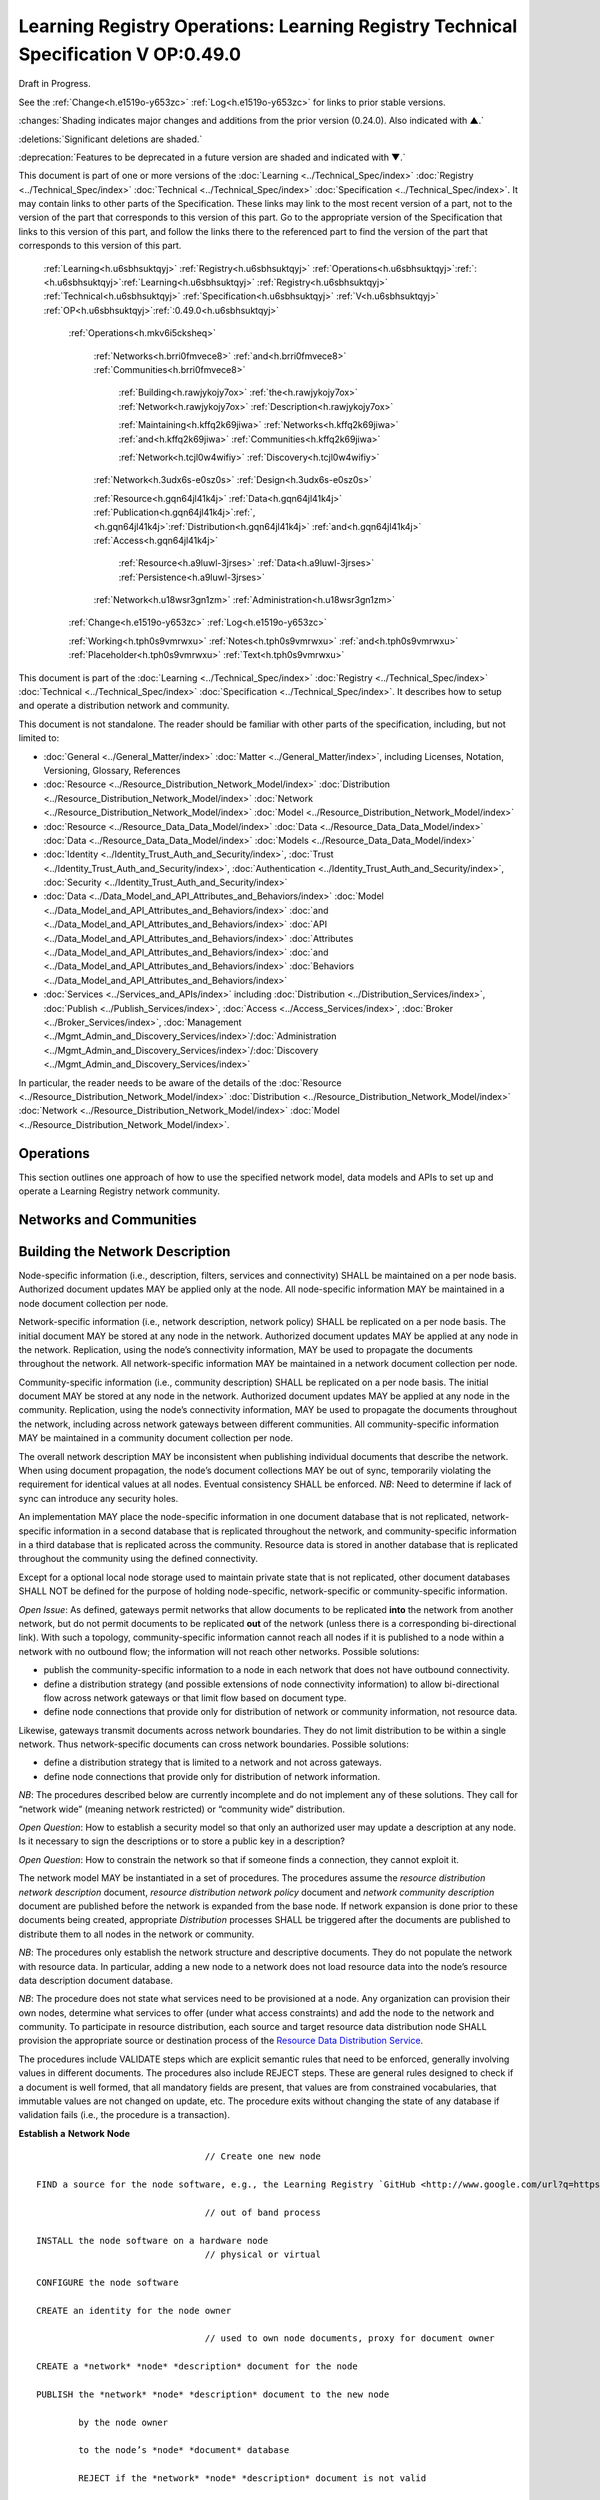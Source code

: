 
.. _h.u6sbhsuktqyj:

===================================================================================
Learning Registry Operations: Learning Registry Technical Specification V OP:0.49.0
===================================================================================

Draft in Progress.

See the :ref:`Change<h.e1519o-y653zc>` :ref:`Log<h.e1519o-y653zc>` for links to prior stable versions.

:changes:`Shading indicates major changes and additions from the prior version (0.24.0). Also indicated with ▲.`

:deletions:`Significant deletions are shaded.`

:deprecation:`Features to be deprecated in a future version are shaded and indicated with ▼.`

This document is part of one or more versions of the :doc:`Learning <../Technical_Spec/index>` :doc:`Registry <../Technical_Spec/index>` :doc:`Technical <../Technical_Spec/index>` :doc:`Specification <../Technical_Spec/index>`. It may contain links to other parts of the Specification.
These links may link to the most recent version of a part, not to the version of the part that corresponds to this version of this part.
Go to the appropriate version of the Specification that links to this version of this part, and follow the links there to the referenced part to find the version of the part that corresponds to this version of this part.

    :ref:`Learning<h.u6sbhsuktqyj>` :ref:`Registry<h.u6sbhsuktqyj>` :ref:`Operations<h.u6sbhsuktqyj>`:ref:`: <h.u6sbhsuktqyj>`:ref:`Learning<h.u6sbhsuktqyj>` :ref:`Registry<h.u6sbhsuktqyj>` :ref:`Technical<h.u6sbhsuktqyj>` :ref:`Specification<h.u6sbhsuktqyj>` :ref:`V<h.u6sbhsuktqyj>` :ref:`OP<h.u6sbhsuktqyj>`:ref:`:0.49.0<h.u6sbhsuktqyj>`

        :ref:`Operations<h.mkv6i5cksheq>`

            :ref:`Networks<h.brri0fmvece8>` :ref:`and<h.brri0fmvece8>` :ref:`Communities<h.brri0fmvece8>`

                :ref:`Building<h.rawjykojy7ox>` :ref:`the<h.rawjykojy7ox>` :ref:`Network<h.rawjykojy7ox>` :ref:`Description<h.rawjykojy7ox>`

                :ref:`Maintaining<h.kffq2k69jiwa>` :ref:`Networks<h.kffq2k69jiwa>` :ref:`and<h.kffq2k69jiwa>` :ref:`Communities<h.kffq2k69jiwa>`

                :ref:`Network<h.tcjl0w4wifiy>` :ref:`Discovery<h.tcjl0w4wifiy>`

            :ref:`Network<h.3udx6s-e0sz0s>` :ref:`Design<h.3udx6s-e0sz0s>`

            :ref:`Resource<h.gqn64jl41k4j>` :ref:`Data<h.gqn64jl41k4j>` :ref:`Publication<h.gqn64jl41k4j>`:ref:`, <h.gqn64jl41k4j>`:ref:`Distribution<h.gqn64jl41k4j>` :ref:`and<h.gqn64jl41k4j>` :ref:`Access<h.gqn64jl41k4j>`

                :ref:`Resource<h.a9luwl-3jrses>` :ref:`Data<h.a9luwl-3jrses>` :ref:`Persistence<h.a9luwl-3jrses>`

            :ref:`Network<h.u18wsr3gn1zm>` :ref:`Administration<h.u18wsr3gn1zm>`

        :ref:`Change<h.e1519o-y653zc>` :ref:`Log<h.e1519o-y653zc>`

        :ref:`Working<h.tph0s9vmrwxu>` :ref:`Notes<h.tph0s9vmrwxu>` :ref:`and<h.tph0s9vmrwxu>` :ref:`Placeholder<h.tph0s9vmrwxu>` :ref:`Text<h.tph0s9vmrwxu>`

This document is part of the :doc:`Learning <../Technical_Spec/index>` :doc:`Registry <../Technical_Spec/index>` :doc:`Technical <../Technical_Spec/index>` :doc:`Specification <../Technical_Spec/index>`. It describes how to setup and operate a distribution network and community.

This document is not standalone.
The reader should be familiar with other parts of the specification, including, but not limited to:

- :doc:`General <../General_Matter/index>` :doc:`Matter <../General_Matter/index>`, including Licenses, Notation, Versioning, Glossary, References

- :doc:`Resource <../Resource_Distribution_Network_Model/index>` :doc:`Distribution <../Resource_Distribution_Network_Model/index>` :doc:`Network <../Resource_Distribution_Network_Model/index>` :doc:`Model <../Resource_Distribution_Network_Model/index>`

- :doc:`Resource <../Resource_Data_Data_Model/index>` :doc:`Data <../Resource_Data_Data_Model/index>` :doc:`Data <../Resource_Data_Data_Model/index>` :doc:`Models <../Resource_Data_Data_Model/index>`

- :doc:`Identity <../Identity_Trust_Auth_and_Security/index>`, :doc:`Trust <../Identity_Trust_Auth_and_Security/index>`, :doc:`Authentication <../Identity_Trust_Auth_and_Security/index>`, :doc:`Security <../Identity_Trust_Auth_and_Security/index>`

- :doc:`Data <../Data_Model_and_API_Attributes_and_Behaviors/index>` :doc:`Model <../Data_Model_and_API_Attributes_and_Behaviors/index>` :doc:`and <../Data_Model_and_API_Attributes_and_Behaviors/index>` :doc:`API <../Data_Model_and_API_Attributes_and_Behaviors/index>` :doc:`Attributes <../Data_Model_and_API_Attributes_and_Behaviors/index>` :doc:`and <../Data_Model_and_API_Attributes_and_Behaviors/index>` :doc:`Behaviors <../Data_Model_and_API_Attributes_and_Behaviors/index>`

- :doc:`Services <../Services_and_APIs/index>` including :doc:`Distribution <../Distribution_Services/index>`, :doc:`Publish <../Publish_Services/index>`, :doc:`Access <../Access_Services/index>`, :doc:`Broker <../Broker_Services/index>`, :doc:`Management <../Mgmt_Admin_and_Discovery_Services/index>`/:doc:`Administration <../Mgmt_Admin_and_Discovery_Services/index>`/:doc:`Discovery <../Mgmt_Admin_and_Discovery_Services/index>`

In particular, the reader needs to be aware of the details of the :doc:`Resource <../Resource_Distribution_Network_Model/index>` :doc:`Distribution <../Resource_Distribution_Network_Model/index>` :doc:`Network <../Resource_Distribution_Network_Model/index>` :doc:`Model <../Resource_Distribution_Network_Model/index>`.

.. _h.mkv6i5cksheq:

----------
Operations
----------

This section outlines one approach of how to use the specified network model, data models and APIs to set up and operate a Learning Registry network community.

.. _h.brri0fmvece8:

------------------------
Networks and Communities
------------------------

.. _h.rawjykojy7ox:

--------------------------------
Building the Network Description
--------------------------------

Node-specific information (i.e., description, filters, services and connectivity) SHALL be maintained on a per node basis.
Authorized document updates MAY be applied only at the node.
All node-specific information MAY be maintained in a node document collection per node.

Network-specific information (i.e., network description, network policy) SHALL be replicated on a per node basis.
The initial document MAY be stored at any node in the network.
Authorized document updates MAY be applied at any node in the network.
Replication, using the node’s connectivity information, MAY be used to propagate the documents throughout the network.
All network-specific information MAY be maintained in a network document collection per node.


Community-specific information (i.e., community description) SHALL be replicated on a per node basis.
The initial document MAY be stored at any node in the network.
Authorized document updates MAY be applied at any node in the community.
Replication, using the node’s connectivity information, MAY be used to propagate the documents throughout the network, including across network gateways between different communities.
All community-specific information MAY be maintained in a community document collection per node.

The overall network description MAY be inconsistent when publishing individual documents that describe the network.
When using document propagation, the node’s document collections MAY be out of sync, temporarily violating the requirement for identical values at all nodes.
Eventual consistency SHALL be enforced.
*NB*: Need to determine if lack of sync can introduce any security holes.

An implementation MAY place the node-specific information in one document database that is not replicated, network-specific information in a second database that is replicated throughout the network, and community-specific information in a third database that is replicated across the community.
Resource data is stored in another database that is replicated throughout the community using the defined connectivity.

Except for a optional local node storage used to maintain private state that is not replicated, other document databases SHALL NOT be defined for the purpose of holding node-specific, network-specific or community-specific information.

*Open* *Issue*:  As defined, gateways permit networks that allow documents to be replicated **into** the network from another network, but do not permit documents to be replicated **out** of the network (unless there is a corresponding bi-directional link).
With such a topology, community-specific information cannot reach all nodes if it is published to a node within a network with no outbound flow; the information will not reach other networks.
Possible solutions:

- publish the community-specific information to a node in each network that does not have outbound connectivity.

- define a distribution strategy (and possible extensions of node connectivity information) to allow bi-directional flow across network gateways or that limit flow based on document type.

- define node connections that provide only for distribution of network or community information, not resource data.

Likewise, gateways transmit documents across network boundaries.
They do not limit distribution to be within a single network.
Thus network-specific documents can cross network boundaries.
Possible solutions:

- define a distribution strategy that is limited to a network and not across gateways.

- define node connections that provide only for distribution of network information.

*NB*: The procedures described below are currently incomplete and do not implement any of these solutions.
They call for “network wide” (meaning network restricted) or “community wide” distribution.

*Open* *Question*: How to establish a security model so that only an authorized user may update a description at any node.
Is it necessary to sign the descriptions or to store a public key in a description?

*Open* *Question*: How to constrain the network so that if someone finds a connection, they cannot exploit it.

The network model MAY be instantiated in a set of procedures.
The procedures assume the *resource* *distribution* *network* *description* document, *resource* *distribution* *network* *policy* document and *network* *community* *description* document are published before the network is expanded from the base node.
If network expansion is done prior to these documents being created, appropriate *Distribution* processes SHALL be triggered after the documents are published to distribute them to all nodes in the network or community.


*NB*: The procedures only establish the network structure and descriptive documents.
They do not populate the network with resource data.
In particular, adding a new node to a network does not load resource data into the node’s resource data description document database.

*NB*: The procedure does not state what services need to be provisioned at a node.
Any organization can provision their own nodes, determine what services to offer (under what access constraints) and add the node to the network and community.
To participate in resource distribution, each source and target resource data distribution node SHALL provision the appropriate source or destination process of the `Resource <https://docs.google.com/a/learningregistry.org/document/d/1HW_JJBiWxNHoA5L1TuZrjWeK-DaFF0FTeMZBNIL5MqI/edit?hl=en_US#heading=h.vb0xt6mhzmg2>`_ `Data <https://docs.google.com/a/learningregistry.org/document/d/1HW_JJBiWxNHoA5L1TuZrjWeK-DaFF0FTeMZBNIL5MqI/edit?hl=en_US#heading=h.vb0xt6mhzmg2>`_ `Distribution <https://docs.google.com/a/learningregistry.org/document/d/1HW_JJBiWxNHoA5L1TuZrjWeK-DaFF0FTeMZBNIL5MqI/edit?hl=en_US#heading=h.vb0xt6mhzmg2>`_ `Service <https://docs.google.com/a/learningregistry.org/document/d/1HW_JJBiWxNHoA5L1TuZrjWeK-DaFF0FTeMZBNIL5MqI/edit?hl=en_US#heading=h.vb0xt6mhzmg2>`_.

The procedures include VALIDATE steps which are explicit semantic rules that need to be enforced, generally involving values in different documents.
The procedures also include REJECT steps.
These are general rules designed to check if a document is well formed, that all mandatory fields are present, that values are from constrained vocabularies, that immutable values are not changed on update, etc.
The procedure exits without changing the state of any database if validation fails (i.e., the procedure is a transaction).

**Establish** **a** **Network** **Node**

::

                                        // Create one new node

        FIND a source for the node software, e.g., the Learning Registry `GitHub <http://www.google.com/url?q=https%3A%2F%2Fgithub.com%2FLearningRegistry%2FLearningRegistry&sa=D&sntz=1&usg=AFQjCNHAIkwLpeW5nAGVfizrLcIwxe21wg>`_

                                        // out of band process

        INSTALL the node software on a hardware node 
                                        // physical or virtual

        CONFIGURE the node software 

        CREATE an identity for the node owner 

                                        // used to own node documents, proxy for document owner

        CREATE a *network* *node* *description* document for the node

        PUBLISH the *network* *node* *description* document to the new node

                by the node owner

                to the node’s *node* *document* database

                REJECT if the *network* *node* *description* document is not valid

                REJECT if a *network* *node* *description* document exists

        IF the node filters published or distributed data

                CREATE a *network* *node* *filter* *description* document for the node

                PUBLISH the *network* *node* *filter* *description* document to the new node

                        by the node owner

                        to the node’s *node* *document* database

                        REJECT if the *network* *node* *filter* *description* document is not valid

                        REJECT if a *network* *node* *filter* *description* document exists

        FOR EACH service that the node provides:

                CREATE a *network* *node* *service* *description* document for the service

                PUBLISH the *network* *node* *services* *description* document to the node

                        by the node owner

                        to the node’s *node* *document* database

                REJECT if the *network* *node* *service* *description* document is not valid

**Establish** **a** **Resource** **Distribution** **Network**

::

                                        // Create a base, one-node network with a network description

    PREREQUISITE: one active node 
                                        // denoted the base node 

                                        // via the *Establish* *a* *Node* process

        CREATE an identity for the network owner 

    CREATE a *resource* *distribution* *network* *description* document

    PUBLISH the *resource* *distribution* *network* *description* document to the first node 

                by the owner of the *resource* *distribution* *network* *description* document

                to the node’s *network* *document* database

                VALIDATE 
                                        // same network

                        network_id in the *network* *node* *description* document =

                    network_id in the *resource* *distribution* *network* *description* document

                REJECT if the *resource* *distribution* *network* *description* document is not valid

                REJECT if a *resource* *distribution* *network* *description* document exists

    CREATE a *resource* *distribution* *network* *policy* document

    PUBLISH the *resource* *distribution* *network* *policy* document to the base node

                by the owner of the *resource* *distribution* *network* *policy* document

                to the node’s *network* *document* database

                VALIDATE 
                                        // same network

                        network_id in the *network* *node* *description* document =

                    network_id in the *resource* *distribution* *network* *policy* document

                REJECT if the *resource* *distribution* *network* *policy* document is not valid

                REJECT if a *resource* *distribution* *network* *policy* document exists

**Establish** **a** **Network** **Community**

::

                                        // Create a base, one-network community with a network description

    PREREQUISITE: one active node 
                                        // denoted the base node 

                                        // via the *Establish* *a* *Network* *Node* process

        PREREQUISITE: one active network

                                        // via the *Establish* *a* *Resource* *Distribution* *Network* process

        CREATE an identity for the network community owner

    CREATE a *network* *community* *description* document

    PUBLISH the *network* *community* *description* document to the base node 

                by the owner of the network community

                to the node’s *network* *community* *document* database

                VALIDATE 
                                        // same community in network and community descriptions

                    community_id in the *resource* *distribution* *network* *description* document =

                        community_id in the *network* *community* *description* document

                VALIDATE 
                                        // same community in node and community descriptions

                        community_id in the *network* *node* *description* document =

                    community_id in the *network* *community* *description* document

                REJECT if the *network* *community* *description* document is not valid

                REJECT if a *network* *community* *description* document exists

**Add** **a** **Network** **Node** **to** **a** **Resource** **Distribution** **Network**

::

                                        // Add a node to an existing network

                                        // NB: Nothing in this process loads resource data into the node

    PREREQUISITE: an established active network 
                                        // one or more active nodes

    PERFORM the *Establish* *a* *Network* *Node* process to create a node 
                                        // denoted the new node

    FIND another active node in the network to connect to 
                                        // denoted the existing node

                                        // discovery and agreement to connect is out of band

    PERFORM the *Adding* *Connections* *within* *a* *Resource* *Distribution* *Network* process

        source node is the existing node

        destination node is the new node

    PERFORM the *Distribution* process to replicate the *network* *document* database 

                from the source node to the destination node

                                        // propagates network description and policy to only the new node

                                        // may proceed asynchronously

**Adding** **Connections** **within** **a** **Resource** **Distribution** **Network**

::

                                        // Add connectivity between two existing nodes in a network

                                        // A source node connects to a destination node

    PREREQUISITE: an established network with two or more nodes

    PREREQUISITE: the active source node is known (connecting node)

    PREREQUISITE: the active destination node is known (connected node)

                                        // discovery and agreement to connect is out of band

        VALIDATE 
                                        // same network

                network_id in the source node’s *network* *node* *description* document =

                network_id in the destination node’s *network* *node* *description* document

        VALIDATE 
                                        // same community

                community_id in the source node’s *network* *node* *description* document =

                community_id in the destination node’s *network* *node* *description* document

    CREATE a *network* *node* *connectivity* *description* document with

        source_node_url := source node URL

        destination_node_url := destination node URL

        gateway_connection := F

    PUBLISH the *network* *node* *connectivity* *description* document

        by the source node owner

                to the source node’s *node* *document* database

        REJECT if the *network* *node* *connectivity* *description* document is not VALID

        REJECT if the same source -> destination active connection exists

**Connect** **Networks** **within** **a** **Community**

::

                                        // Add a gateway connection between two networks

                                        // NB: Nothing in this process distributes resource data across the gateway

    PREREQUISITE: two established networks

    PREREQUISITE: the active source node is known (connecting node)

    PREREQUISITE: the active destination node is known (connected node)

                                        // discovery and agreement to connect is out of band

        VALIDATE 
                                        // different network

                network_id in the source node’s *network* *node* *description* document <>

                network_id in the destination node’s *network* *node* *description* document

        VALIDATE 
                                        // same community

                community_id in the source node’s *network* *node* *description* document =

                community_id in the destination node’s *network* *node* *description* document

        VALIDATE 
                                        // no gateway

            FOR EACH source node’s *network* *node* *connectivity* *description* document

                NOT gateway_connection

    CREATE a *network* *node* *connectivity* *description* document with

        source_node_url := source node URL

        destination_node_url := destination node URL

        gateway_connection := T

    PUBLISH the *network* *node* *connectivity* *description* document

        by the source node owner

                to the source node’s *node* *document* database

        REJECT if the *network* *node* *connectivity* *description* document is not VALID

        REJECT if the same source -> destination active connection exists

**Connect** **Communities**

::

                                        // Add a gateway connection between two communities

                                        // NB: Nothing in this process distributes resource data across the gateway

    PREREQUISITE: two communities networks

    PREREQUISITE: the active source node is known (connecting node)

    PREREQUISITE: the active destination node is known (connected node)

                                        // discovery and agreement to connect is out of band

        VALIDATE 
                                        // social communities

                social_community T in the source node’s *network* *community* *description* document

                social_community T in the destination node’s *network* *community* *description* document

        VALIDATE
                                        // different network

                network_id in the source node’s *network* *node* *description* document <>

                network_id in the destination node’s *network* *node* *description* document

        VALIDATE 
                                        // different community

                community_id in the source node’s *network* *node* *description* document <>

                community_id in the destination node’s *network* *node* *description* document

        VALIDATE 
                                        // no gateway

            FOR EACH source node’s *network* *node* *connectivity* *description* document

                NOT gateway_connection

    CREATE a *network* *node* *connectivity* *description* document with

        source_node_url := source node URL

        destination_node_url := destination node URL

        gateway_connection := T

    PUBLISH the *network* *node* *connectivity* *description* document

        by the source node owner

                to the source node’s *node* *document* database

        REJECT if the *network* *node* *connectivity* *description* document is not VALID

        REJECT if the same source -> destination active connection exists

.. _h.kffq2k69jiwa:

------------------------------------
Maintaining Networks and Communities
------------------------------------

An established network or community MAY be maintained by updating descriptions of network nodes, their services, their connectivity, descriptions of resource distribution networks and of network communities.
By definition, elements of the network model SHALL NOT be deleted; they are transitioned from active to not active.
*NB**:* The data models contain forward links to other models.
Deleting a document would require network-level garbage collection to determine when all links to a document have been deleted.

If updating the description of a network node, its services or connectivity, the description of a the distribution network or the network community causes the descriptions to violate the requirements for the `Network <https://docs.google.com/a/learningregistry.org/document/d/1msnZC6RU9N72Omau0F4FNBO5YCU6hZrG1kKRs_z42Mc/edit?hl=en_US#heading=h.ugg6hzrtv6ho>`_ `Description <https://docs.google.com/a/learningregistry.org/document/d/1msnZC6RU9N72Omau0F4FNBO5YCU6hZrG1kKRs_z42Mc/edit?hl=en_US#heading=h.ugg6hzrtv6ho>`_, the node SHALL NOT be considered to be a part of the corresponding distribution network and network community and SHALL NOT participate in any network or resource operations.

**Change** **Network** **Node** **Description**

::

                                        // update the description of any node

        PUBLISH the updated *network* *node* *description* document to the node

                by the node owner

                to the node’s *node* *document* database

                REJECT if the *network* *node* *description* document is not valid

                REJECT if the *network* *node* *description* document is not an update

                                        // node may have only one network node description

**Delete** **a** **Network** **Node**

::

                                        // remove a node from a network

                                        // but the node remains, inaccessible

                                        // first sync the documents so that others have them

                                        // sync before delete is an operational policy choice; could be modeled in policy

        COMMIT all outstanding resource data description database operations

    PERFORM the Distribute Resource process 

    FOR EACH *resource* *data* *description* document

        delete the document from the node’s *resource* *data* *description* *document* *database*

                                        // this is an explicit delete

        PUBLISH the updated *network* *node* *description* document to the node

                by the node owner

                ACTIVE = F

                to the node’s *node* *document* database

                REJECT if the *network* *node* *description* document is not valid

                REJECT if the *network* *node* *description* document is not an update

                                        // node may have only one network node description

    FOR EACH *network* *node* *services* *description* document

        PERFORM the Delete Node Service process

    FOR EACH *network* *node* *connectivity* *description* document

        PERFORM the Delete Node Network Connection process

**Change** **Node** **Service** **Description**

::

                                        // update the description of a service at any node

        PUBLISH the updated *network* *node* *services* *description* document to the node

                by the node owner

                to the node’s *node* *document* database

        REJECT if the *network* *node* *service* *description* document is not valid

        REJECT if the *network* *node* *service* *description* document is not an update

**Add** **Node** **Service**

::

                                        // add a service to any node

        PUBLISH the new *network* *node* *services* *description* document to the node

                by the node owner

                to the node’s *node* *document* database

        REJECT if the *network* *node* *service* *description* document is not valid

        REJECT if the *network* *node* *service* *description* document is not an addition

**Delete** **Node** **Service**

::

                                        // delete a service from any node

        PUBLISH the updated *network* *node* *services* *description* document to the node

            ACTIVE = F

                by the node owner

                to the node’s *node* *document* database

        REJECT if the *network* *node* *service* *description* document is not valid

        REJECT if the *network* *node* *service* *description* document is not an update

**Change** **Node** **Network** **Connectivity**

::

                                        // change the connectivity description of a connection from a node

                                        // unless there are mutable extension data elements, the process is a NO-OP

                                        // all other data elements are immutable

    PUBLISH the updated *network* *node* *connectivity* *description* document

        by the source node owner

                to the source node’s *node* *document* database

        REJECT if the *network* *node* *connectivity* *description* document is not valid

        REJECT if the *network* *node* *connectivity* *description* document is not an update

**Delete** **Node** **Network** **Connectivity**

::

                                        // remove the connection from a node to another node

                                        // applies to intra-network or inter-network or inter-community

    PUBLISH the updated *network* *node* *connectivity* *description* document

                ACTIVE = F

        by the source node owner

                to the source node’s *node* *document* database

        REJECT if the *network* *node* *connectivity* *description* document is not valid

        REJECT if the *network* *node* *connectivity* *description* document is not an update

**Change** **Node** **Filters**

::

                                        // change the filters at a node

    PUBLISH the updated *network* *node* *filter* *description* document

        by the source node owner

                to the source node’s *node* *document* database

        REJECT if the *network* *node* *filter* *description* document is not valid

        REJECT if the *network* *node* *filter* *description* document is not an update

**Delete** **Node** **Filters**

::

                                        // delete ALL filters at a node

    PUBLISH the updated *network* *node* *filter* *description* document

                ACTIVE = F

        by the source node owner

                to the source node’s *node* *document* database

        REJECT if the *network* *node* *filter* *description* document is not valid

        REJECT if the *network* *node* *filter* *description* document is not an update

**Change** **Resource** **Distribution** **Network** **Description**

::

                                        // change the resource distribution network description

                                        // applied at some node

    PUBLISH the updated *resource* *distribution* *network* *description* document

        by the *resource* *distribution* *network* *description* document owner

                to the node’s *network* *document* database

        REJECT if the *resource* *distribution* *network* *description* document is not valid

        REJECT if the *resource* *distribution* *network* *description* document is not an update

        PERFORM a network-wide *Distribution* process to replicate the *network* *document* database

                to the other nodes in the network

                                        // propagates resource distribution network description to all nodes in the network

                                        // may proceed asynchronously

**Delete** **Resource** **Distribution** **Network** **Description**

::

                                        // delete the resource distribution network description

                                        // applied at some node

    PUBLISH the updated *resource* *distribution* *network* *description* document

                ACTIVE = F

        by the *resource* *distribution* *network* *description* document owner

                to the node’s *network* *document* database

        REJECT if the *resource* *distribution* *network* *description* document is not valid

        REJECT if the *resource* *distribution* *network* *description* document is not an update

        PERFORM a network-wide *Distribution* process to replicate the *network* *document* database

                to the other nodes in the network

                                        // propagates resource distribution network description to all nodes in the network

                                        // may proceed asynchronously

**Change** **Resource** **Distribution** **Network** **Policy**

::

                                        // change the resource distribution network policy

                                        // applied at some node

    PUBLISH the updated *resource* *distribution* *network* *policy* document

        by the *resource* *distribution* *network* *policy* document owner

                to the node’s *network* *document* database

        REJECT if the *resource* *distribution* *network* *policy* document is not valid

        REJECT if the *resource* *distribution* *network* *policy* document is not an update

        PERFORM a network-wide *Distribution* process to replicate the *network* *document* database

                to the other nodes in the network

                                        // propagates resource distribution network policy to all nodes in the network

                                        // may proceed asynchronously

**Delete** **Resource** **Distribution** **Network** **Policy**

::

                                        // delete the resource distribution network policy

                                        // applied at some node

    PUBLISH the updated *resource* *distribution* *network* *policy* document

                ACTIVE = F

        by the *resource* *distribution* *network* *policy* document owner

                to the node’s *network* *document* database

        REJECT if the *resource* *distribution* *network* *policy* document is not valid

        REJECT if the *resource* *distribution* *network* *policy* document is not an update

        PERFORM a network-wide *Distribution* process to replicate the *network* *document* database

                to the other nodes in the network

                                        // propagates resource distribution network policy to all nodes in the network

                                        // may proceed asynchronously

**Change** **Network** **Community** **Description**

::

                                        // change the network community description

                                        // applied at some node in some network in the community

                                        // node must have connectivity to reach all other networks

                                        // otherwise apply to multiple nodes

    PUBLISH the updated *network* *community* *description* document

        by the *network* *community* *description* document owner

                to the node’s *network* *community* *document* database

        REJECT if the *network* *community* *description* document is not valid

        REJECT if the *network* *community* *description* document is not an update

        PERFORM a community-wide *Distribution* process to replicate the 

                *community* *document* database to the other nodes in the community

                                        // propagates community description to all nodes in the community

                                        // may proceed asynchronously

**Delete** **Network** **Community** **Description**

::

                                        // delete the network community description

                                        // applied at some node in some network in the community

                                        // node must have connectivity to reach all other networks

                                        // otherwise apply to multiple nodes

    PUBLISH the updated *network* *community* *description* document

        ACTIVE = F

        by the *network* *community* *description* document owner

                to the node’s *network* *community* *document* database

        REJECT if the *network* *community* *description* document is not valid

        REJECT if the *network* *community* *description* document is not an update

        PERFORM a community-wide *Distribution* process to replicate the 

                *community* *document* database to the other nodes in the community

                                        // propagates community description to all nodes in the communities

                                        // may proceed asynchronously

.. _h.tcjl0w4wifiy:

-----------------
Network Discovery
-----------------

Finding all the nodes in a network or community is a non core service.
One approach is to use replication and distribution to build a complete list of all network links at each node (an alternative is to traverse the network and build the link structure).
Given a database of node-specific documents that includes a node’s connectivity that is not replicated (private to the node), and a second duplicate database that is replicated across the entire network or community, first replicate the connectivity document from the private node database to the network or community database stored at the node.
This replication is done at each node in the network.
It is a one-way replication from the private node database to the second database, not a full synchronization.
Then distribute (synchronize) the second database across all nodes.
Distribution (synchronization) across nodes of the network or community database will build a network connectivity link table at each node.


The completeness of the table in showing the entire network or part of the network will depend on the connectivity and gateways, i.e., the connectivity of a network will not be propagated to nodes outside the network unless there is a directional gateway.
The tables of networks or communities with only inbound connectivity will include the entries of the external networks.

*NB*: This process only builds the network link table at a point in time.
It does not provide real-time connectivity status.

.. _h.3udx6s-e0sz0s:

--------------
Network Design
--------------

Any resource distribution network is technically open; any node MAY connect.
Managing connectivity and details of the topology and operations of any specific resource distribution network (and its connection to other resource distribution networks and network communities) SHALL be determined by the governance and policy rules of a resource distribution network or network node, not via this specification.

Multiple resource distribution networks and network communities MAY be established and connected.
In addition to external governance and policies, this specification imposes restrictions on connections between network communities and resource distribution networks, i.e., 1:1 connections only using gateway nodes.
Because of the technical burden imposed, multiple resource distribution networks and network communities SHOULD only be created when these specification-imposed criteria are needed to enable additional security and technical criteria that cannot be adequately satisfied by policy alone.


For example, connecting an open community in an open IP space to a more restricted community might involve establishing a gateway node in the open community in a public IP space, providing a gateway node in for the restricted community in a DMZ, opening limited network ports between the DMZ and the other nodes in restricted community that operate within a closed IP space (possibly using an additional gateway), and locking down the connections between the open community and the DMZ gateway node.
The illustration shows an example of such a gateway structure.

|picture_0|

.. _h.gqn64jl41k4j:

--------------------------------------------------
Resource Data Publication, Distribution and Access
--------------------------------------------------

Once a resource distribution network has been established, external agents use the publish services at network nodes to publish or update resource data to nodes in the resource distribution network.
Network nodes SHALL store the valid, published resource data in their resource data description documents database.
Publication MAY be performed via any of the `Resource <https://docs.google.com/a/learningregistry.org/document/d/1kgTyRk1kIM3QvfU2JB1C9ARMuL7fCqsba7mOLQ3IKlw/edit?hl=en_US#heading=h.xf8fiul5s5dl>`_ `Data <https://docs.google.com/a/learningregistry.org/document/d/1kgTyRk1kIM3QvfU2JB1C9ARMuL7fCqsba7mOLQ3IKlw/edit?hl=en_US#heading=h.xf8fiul5s5dl>`_ `Publish <https://docs.google.com/a/learningregistry.org/document/d/1kgTyRk1kIM3QvfU2JB1C9ARMuL7fCqsba7mOLQ3IKlw/edit?hl=en_US#heading=h.xf8fiul5s5dl>`_ `Services <https://docs.google.com/a/learningregistry.org/document/d/1kgTyRk1kIM3QvfU2JB1C9ARMuL7fCqsba7mOLQ3IKlw/edit?hl=en_US#heading=h.xf8fiul5s5dl>`_, value-added services or via tools and applications that are built upon these services.
Other mechanisms to publish resource data (e.g., direct access to the underlying data stores) SHALL NOT be supported.


Publication SHALL reject any resource data that is tagged as not distributable.

Publication SHALL satisfy trust and identity conditions.
The same resource data may be published to one or more nodes in one or more resource distribution networks subject to their policies and the trust and identity conditions.

Publication SHALL satisfy network node filters.
Only resource data that passes the filters (if they exist) SHALL be published.
Filters are optional.


Publication SHALL add or update any node-specific data.

In distribution, destination nodes SHALL reject any resource data that is tagged as not distributable.

In distribution, destination nodes SHALL filter all incoming resource data.
Only resource data that passes the filters (if they exist) SHALL be persisted.
Filters are optional.


Distribution SHALL add or update any node-specific data.

Resource distribution network nodes distribute their data to other nodes.
If a network node provides the resource data distribution service, it SHALL periodically launch the `Resource <https://docs.google.com/a/learningregistry.org/document/d/1HW_JJBiWxNHoA5L1TuZrjWeK-DaFF0FTeMZBNIL5MqI/edit?hl=en_US#heading=h.vb0xt6mhzmg2>`_ `Data <https://docs.google.com/a/learningregistry.org/document/d/1HW_JJBiWxNHoA5L1TuZrjWeK-DaFF0FTeMZBNIL5MqI/edit?hl=en_US#heading=h.vb0xt6mhzmg2>`_ `Distribution <https://docs.google.com/a/learningregistry.org/document/d/1HW_JJBiWxNHoA5L1TuZrjWeK-DaFF0FTeMZBNIL5MqI/edit?hl=en_US#heading=h.vb0xt6mhzmg2>`_ `Service <https://docs.google.com/a/learningregistry.org/document/d/1HW_JJBiWxNHoA5L1TuZrjWeK-DaFF0FTeMZBNIL5MqI/edit?hl=en_US#heading=h.vb0xt6mhzmg2>`_ service to distribute resource data from the node to its connected nodes.
Any node that wants to establish a connection with another node, i.e., wants to be the target of distribution, SHALL support the necessary services that allow the source node to distribute data to it.

Resource data is available for access by external agents through the access services at network nodes.
Access MAY be provided via any of the supplied `Resource <https://docs.google.com/a/learningregistry.org/document/d/1RRR7ZUjZRYgIyoIXPLsAZKluahqY7_Q7Gb00PHGHw8A/edit?hl=en_US#heading=h.kbv3x699el4w>`_ `Data <https://docs.google.com/a/learningregistry.org/document/d/1RRR7ZUjZRYgIyoIXPLsAZKluahqY7_Q7Gb00PHGHw8A/edit?hl=en_US#heading=h.kbv3x699el4w>`_ `Access <https://docs.google.com/a/learningregistry.org/document/d/1RRR7ZUjZRYgIyoIXPLsAZKluahqY7_Q7Gb00PHGHw8A/edit?hl=en_US#heading=h.kbv3x699el4w>`_ `Services <https://docs.google.com/a/learningregistry.org/document/d/1RRR7ZUjZRYgIyoIXPLsAZKluahqY7_Q7Gb00PHGHw8A/edit?hl=en_US#heading=h.kbv3x699el4w>`_, value-added services or via tools and applications that are built using these services.
Other mechanisms to access resource data (e.g., direct access to the underlying data stores) SHALL NOT be supported.

Access SHALL satisfy trust and identity conditions.
When available via distribution, the same resource data may be accessed from one or more nodes in one or more resource distribution networks, subject to their policies and the trust and identity conditions.

There is no requirement to block access to resource data that is tagged as non distributatble.

Resource distribution network nodes MAY provide `Broker <https://docs.google.com/a/learningregistry.org/document/d/1-dasdKJ_gDW-YEi4S7-g8ODGOp5To9xfXR-qbZVwt-Q/edit?hl=en_US#heading=h.i6ioshmsfczo>`_ `Services <https://docs.google.com/a/learningregistry.org/document/d/1-dasdKJ_gDW-YEi4S7-g8ODGOp5To9xfXR-qbZVwt-Q/edit?hl=en_US#heading=h.i6ioshmsfczo>`_. Operation of a broker service SHALL be determined by the governance and policy rules of a resource distribution network or network node, not via this specification.

Service provisioning (publish, access, distribution, broker) SHALL be determined by the governance and policy rules of a resource distribution network or network node, not via this specification.

.. _h.a9luwl-3jrses:

-------------------------
Resource Data Persistence
-------------------------

A node SHALL persist resource data stored at a node for at least as many days as specified by the TTL (time to live) in the resource distribution network policy description.
A node MAY “delete” documents that have been stored longer than the network’s TTL.


If the node supports harvest, the node SHALL maintain a value for earliestDatestamp.
This value is the oldest publish, update or delete time for a resource data description document that can be accessed at the node via harvest.
The timestamp SHALL be precise to the nearest second.
The value is based on the time the resource data description documents are published at the node (▼node_timestamp).

Access to information about the deletion of resource data is governed by a node-specific policy, deleted_data_policy:

- no -- the node SHALL not *expose* any data about deleted resource data description documents.
  The node MAY maintain information about deletions.

- persistent -- the node SHALL maintain and expose data about deleted resource data description documents.
  Information about deleted resource data SHALL be persisted as long as the node remains active, i.e., information about deletion is not governed by the TTL.

- transient -- the node MAY maintain and expose data about deleted resource data description documents.
  The node MAY establish any policy for how long or if it maintains and exposes data about deleted resource data description documents.

*NB*: This is the information about the deletion, not the actual deletion.
What it means to “delete” a document is not specified, e.g., it is removed or just marked as deleted.
Tracking of deletions MAY be independent of the actual TTL and the actual deletion of the resource data.

*Open* *Question*: Should the data persistence policies be network, not node, specific.

*Open* *Issue*: Using pure replication, when one node deletes a document, the delete will propagate.
This MAY invalidate the required information about the tracking and persistence of deletions.
What is the model for deletion versus TTL and access to deletion status for harvest?

.. _h.u18wsr3gn1zm:

----------------------
Network Administration
----------------------

Resource distribution network nodes MAY provide `Administrative <https://docs.google.com/a/learningregistry.org/document/d/1lATgircOBUOmsoFwia8su2o--TZ88AG4GOmn5NQ6jAc/edit?hl=en_US#heading=h.kuf0re8u58qs>`_ `Services <https://docs.google.com/a/learningregistry.org/document/d/1lATgircOBUOmsoFwia8su2o--TZ88AG4GOmn5NQ6jAc/edit?hl=en_US#heading=h.kuf0re8u58qs>`_. Operation of an administrative service SHALL be determined by the governance and policy rules of a resource distribution network or network node, not via this specification.

Provisioning of administrative services SHALL be determined by the governance and policy rules of a resource distribution network or network node, not via this specification.

*Open* *Question*: Do we need a mechanism to control access to network data models beyond authentication controls?

.. _h.e1519o-y653zc:

----------
Change Log
----------

*NB*: The change log only lists major updates to the specification.


*NB*: Updates and edits may not results in a version update.

*NB*: See the :doc:`Learning <../Technical_Spec/index>` :doc:`Registry <../Technical_Spec/index>` :doc:`Technical <../Technical_Spec/index>` :doc:`Specification <../Technical_Spec/index>` for prior change history not listed below.

+-------------+----------+------------+----------------------------------------------------------------------------------------------------------------------------------------------------------------------------------------------------------------------------------------------------------------------------------------------+
| **Version** | **Date** | **Author** | **Change**                                                                                                                                                                                                                                                                                   |
+-------------+----------+------------+----------------------------------------------------------------------------------------------------------------------------------------------------------------------------------------------------------------------------------------------------------------------------------------------+
|             | 20110921 | DR         | This document extracted from the monolithic V 0.24.0 document.`Archived <https://docs.google.com/document/d/1Yi9QEBztGRzLrFNmFiphfIa5EF9pbV5B6i9Tk4XQEXs/edit?hl=en_US>`_ `copy <https://docs.google.com/document/d/1Yi9QEBztGRzLrFNmFiphfIa5EF9pbV5B6i9Tk4XQEXs/edit?hl=en_US>`_ (V 0.24.0) |
+-------------+----------+------------+----------------------------------------------------------------------------------------------------------------------------------------------------------------------------------------------------------------------------------------------------------------------------------------------+
| 0.49.0      | 20110927 | DR         | Editorial updates to create stand alone version.Archived copy location TBD. (V OP:0.49.0)                                                                                                                                                                                                    |
+-------------+----------+------------+----------------------------------------------------------------------------------------------------------------------------------------------------------------------------------------------------------------------------------------------------------------------------------------------+
| 0.50.0      | TBD      | DR         | Renumber all document models and service documents.Archived copy location TBD. (V OP:0.50.0)                                                                                                                                                                                                 |
+-------------+----------+------------+----------------------------------------------------------------------------------------------------------------------------------------------------------------------------------------------------------------------------------------------------------------------------------------------+
| Future      | TBD      |            | Archived copy location TBD. (V OP:x.xx.x)                                                                                                                                                                                                                                                    |
+-------------+----------+------------+----------------------------------------------------------------------------------------------------------------------------------------------------------------------------------------------------------------------------------------------------------------------------------------------+

.. _h.tph0s9vmrwxu:

----------------------------------
Working Notes and Placeholder Text
----------------------------------

.. |picture_0| image:: images/picture_0.png

.. role:: deprecation

.. role:: deletions

.. role:: changes
